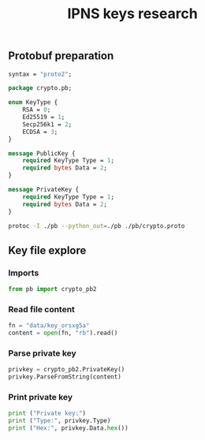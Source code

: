 #+TITLE: IPNS keys research
#+PROPERTY: header-args:sh :session *shell ipns-keys sh* :results silent raw
#+PROPERTY: header-args:python :session *shell ipns-keys python* :results silent raw

** Protobuf preparation

#+BEGIN_SRC proto :tangle pb/crypto.proto
syntax = "proto2";

package crypto.pb;

enum KeyType {
	RSA = 0;
	Ed25519 = 1;
	Secp256k1 = 2;
	ECDSA = 3;
}

message PublicKey {
	required KeyType Type = 1;
	required bytes Data = 2;
}

message PrivateKey {
	required KeyType Type = 1;
	required bytes Data = 2;
}
#+END_SRC

#+BEGIN_SRC sh
protoc -I ./pb --python_out=./pb ./pb/crypto.proto
#+END_SRC

** Key file explore
*** Imports

#+BEGIN_SRC python
from pb import crypto_pb2
#+END_SRC

*** Read file content

#+BEGIN_SRC python
fn = "data/key_orsxg5a"
content = open(fn, "rb").read()
#+END_SRC

*** Parse private key

#+BEGIN_SRC python
privkey = crypto_pb2.PrivateKey()
privkey.ParseFromString(content)
#+END_SRC

*** Print private key

#+BEGIN_SRC python
print ("Private key:")
print ("Type:", privkey.Type)
print ("Hex:", privkey.Data.hex())
#+END_SRC

